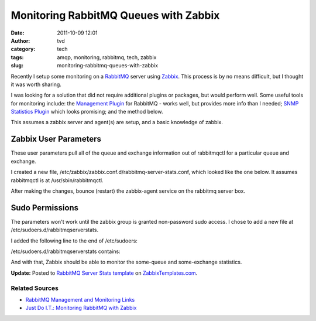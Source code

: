 Monitoring RabbitMQ Queues with Zabbix
######################################
:date: 2011-10-09 12:01
:author: tvd
:category: tech
:tags: amqp, monitoring, rabbitmq, tech, zabbix
:slug: monitoring-rabbitmq-queues-with-zabbix

Recently I setup some monitoring on a `RabbitMQ`_ server
using `Zabbix`_. This process is by no means difficult, but I thought
it was worth sharing.

I was looking for a solution that did not require additional plugins or
packages, but would perform well. Some useful tools for monitoring
include: the `Management Plugin`_ for RabbitMQ - works well, but
provides more info than I needed; `SNMP Statistics Plugin`_ which looks
promising; and the method below.

This assumes a zabbix server and agent(s) are setup, and a basic
knowledge of zabbix.

Zabbix User Parameters
----------------------

These user parameters pull all of the queue and exchange information out
of rabbitmqctl for a particular queue and exchange.

I created a new file,
/etc/zabbix/zabbix.conf.d/rabbitmq-server-stats.conf, which looked like
the one below. It assumes rabbitmqctl is at /usr/sbin/rabbitmqctl.

.. raw:: html

   <script src="https://gist.github.com/thomasvandoren/1273539.js?file=gistfile1.sh"></script>

After making the changes, bounce (restart) the zabbix-agent service on
the rabbitmq server box.

Sudo Permissions
----------------

The parameters won't work until the zabbix group is granted non-password
sudo access. I chose to add a new file at
/etc/sudoers.d/rabbitmqserverstats.

I added the following line to the end of /etc/sudoers:

.. raw:: html

   <script src="https://gist.github.com/thomasvandoren/1273547.js?file=gistfile1.sh"></script>

/etc/sudoers.d/rabbitmqserverstats contains:

.. raw:: html

   <script src="https://gist.github.com/thomasvandoren/1273541.js?file=gistfile1.sh"></script>

And with that, Zabbix should be able to monitor the some-queue and
some-exchange statistics.

**Update:** Posted to `RabbitMQ Server Stats template`_ on
`ZabbixTemplates.com`_.

Related Sources
~~~~~~~~~~~~~~~

-  `RabbitMQ Management and Monitoring Links`_
-  `Just Do I.T.: Monitoring RabbitMQ with Zabbix`_

.. _RabbitMQ: http://www.rabbitmq.com/
.. _Zabbix: http://www.zabbix.com/
.. _Management Plugin: http://www.rabbitmq.com/management.html
.. _SNMP Statistics Plugin: https://github.com/epicadvertising/rabbitmq_snmp_plugin
.. _RabbitMQ Server Stats template: http://zabbixtemplates.com/node/18
.. _ZabbixTemplates.com: http://zabbixtemplates.com/
.. _RabbitMQ Management and Monitoring Links: http://www.rabbitmq.com/how.html#management
.. _`Just Do I.T.: Monitoring RabbitMQ with Zabbix`: http://blog.dossot.net/2010/01/monitoring-rabbitmq-with-zabbix.html
